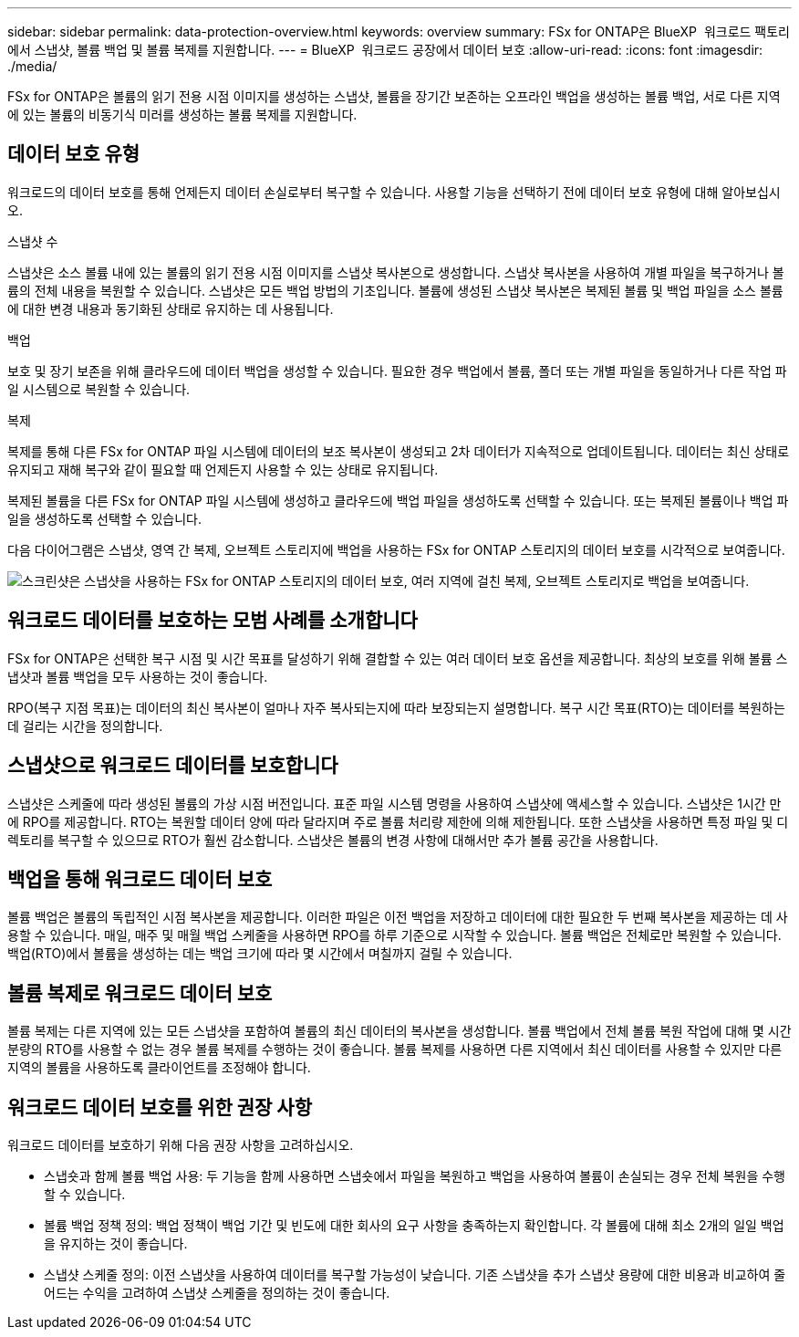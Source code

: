 ---
sidebar: sidebar 
permalink: data-protection-overview.html 
keywords: overview 
summary: FSx for ONTAP은 BlueXP  워크로드 팩토리에서 스냅샷, 볼륨 백업 및 볼륨 복제를 지원합니다. 
---
= BlueXP  워크로드 공장에서 데이터 보호
:allow-uri-read: 
:icons: font
:imagesdir: ./media/


[role="lead"]
FSx for ONTAP은 볼륨의 읽기 전용 시점 이미지를 생성하는 스냅샷, 볼륨을 장기간 보존하는 오프라인 백업을 생성하는 볼륨 백업, 서로 다른 지역에 있는 볼륨의 비동기식 미러를 생성하는 볼륨 복제를 지원합니다.



== 데이터 보호 유형

워크로드의 데이터 보호를 통해 언제든지 데이터 손실로부터 복구할 수 있습니다. 사용할 기능을 선택하기 전에 데이터 보호 유형에 대해 알아보십시오.

.스냅샷 수
스냅샷은 소스 볼륨 내에 있는 볼륨의 읽기 전용 시점 이미지를 스냅샷 복사본으로 생성합니다. 스냅샷 복사본을 사용하여 개별 파일을 복구하거나 볼륨의 전체 내용을 복원할 수 있습니다. 스냅샷은 모든 백업 방법의 기초입니다. 볼륨에 생성된 스냅샷 복사본은 복제된 볼륨 및 백업 파일을 소스 볼륨에 대한 변경 내용과 동기화된 상태로 유지하는 데 사용됩니다.

.백업
보호 및 장기 보존을 위해 클라우드에 데이터 백업을 생성할 수 있습니다. 필요한 경우 백업에서 볼륨, 폴더 또는 개별 파일을 동일하거나 다른 작업 파일 시스템으로 복원할 수 있습니다.

.복제
복제를 통해 다른 FSx for ONTAP 파일 시스템에 데이터의 보조 복사본이 생성되고 2차 데이터가 지속적으로 업데이트됩니다. 데이터는 최신 상태로 유지되고 재해 복구와 같이 필요할 때 언제든지 사용할 수 있는 상태로 유지됩니다.

복제된 볼륨을 다른 FSx for ONTAP 파일 시스템에 생성하고 클라우드에 백업 파일을 생성하도록 선택할 수 있습니다. 또는 복제된 볼륨이나 백업 파일을 생성하도록 선택할 수 있습니다.

다음 다이어그램은 스냅샷, 영역 간 복제, 오브젝트 스토리지에 백업을 사용하는 FSx for ONTAP 스토리지의 데이터 보호를 시각적으로 보여줍니다.

image:diagram-fsx-data-protection.png["스크린샷은 스냅샷을 사용하는 FSx for ONTAP 스토리지의 데이터 보호, 여러 지역에 걸친 복제, 오브젝트 스토리지로 백업을 보여줍니다."]



== 워크로드 데이터를 보호하는 모범 사례를 소개합니다

FSx for ONTAP은 선택한 복구 시점 및 시간 목표를 달성하기 위해 결합할 수 있는 여러 데이터 보호 옵션을 제공합니다. 최상의 보호를 위해 볼륨 스냅샷과 볼륨 백업을 모두 사용하는 것이 좋습니다.

RPO(복구 지점 목표)는 데이터의 최신 복사본이 얼마나 자주 복사되는지에 따라 보장되는지 설명합니다. 복구 시간 목표(RTO)는 데이터를 복원하는 데 걸리는 시간을 정의합니다.



== 스냅샷으로 워크로드 데이터를 보호합니다

스냅샷은 스케줄에 따라 생성된 볼륨의 가상 시점 버전입니다. 표준 파일 시스템 명령을 사용하여 스냅샷에 액세스할 수 있습니다. 스냅샷은 1시간 만에 RPO를 제공합니다. RTO는 복원할 데이터 양에 따라 달라지며 주로 볼륨 처리량 제한에 의해 제한됩니다. 또한 스냅샷을 사용하면 특정 파일 및 디렉토리를 복구할 수 있으므로 RTO가 훨씬 감소합니다. 스냅샷은 볼륨의 변경 사항에 대해서만 추가 볼륨 공간을 사용합니다.



== 백업을 통해 워크로드 데이터 보호

볼륨 백업은 볼륨의 독립적인 시점 복사본을 제공합니다. 이러한 파일은 이전 백업을 저장하고 데이터에 대한 필요한 두 번째 복사본을 제공하는 데 사용할 수 있습니다. 매일, 매주 및 매월 백업 스케줄을 사용하면 RPO를 하루 기준으로 시작할 수 있습니다. 볼륨 백업은 전체로만 복원할 수 있습니다. 백업(RTO)에서 볼륨을 생성하는 데는 백업 크기에 따라 몇 시간에서 며칠까지 걸릴 수 있습니다.



== 볼륨 복제로 워크로드 데이터 보호

볼륨 복제는 다른 지역에 있는 모든 스냅샷을 포함하여 볼륨의 최신 데이터의 복사본을 생성합니다. 볼륨 백업에서 전체 볼륨 복원 작업에 대해 몇 시간 분량의 RTO를 사용할 수 없는 경우 볼륨 복제를 수행하는 것이 좋습니다. 볼륨 복제를 사용하면 다른 지역에서 최신 데이터를 사용할 수 있지만 다른 지역의 볼륨을 사용하도록 클라이언트를 조정해야 합니다.



== 워크로드 데이터 보호를 위한 권장 사항

워크로드 데이터를 보호하기 위해 다음 권장 사항을 고려하십시오.

* 스냅숏과 함께 볼륨 백업 사용: 두 기능을 함께 사용하면 스냅숏에서 파일을 복원하고 백업을 사용하여 볼륨이 손실되는 경우 전체 복원을 수행할 수 있습니다.
* 볼륨 백업 정책 정의: 백업 정책이 백업 기간 및 빈도에 대한 회사의 요구 사항을 충족하는지 확인합니다. 각 볼륨에 대해 최소 2개의 일일 백업을 유지하는 것이 좋습니다.
* 스냅샷 스케줄 정의: 이전 스냅샷을 사용하여 데이터를 복구할 가능성이 낮습니다. 기존 스냅샷을 추가 스냅샷 용량에 대한 비용과 비교하여 줄어드는 수익을 고려하여 스냅샷 스케줄을 정의하는 것이 좋습니다.

